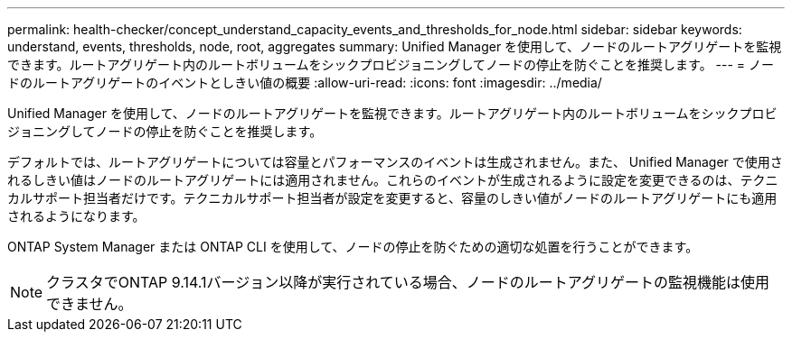---
permalink: health-checker/concept_understand_capacity_events_and_thresholds_for_node.html 
sidebar: sidebar 
keywords: understand, events, thresholds, node, root, aggregates 
summary: Unified Manager を使用して、ノードのルートアグリゲートを監視できます。ルートアグリゲート内のルートボリュームをシックプロビジョニングしてノードの停止を防ぐことを推奨します。 
---
= ノードのルートアグリゲートのイベントとしきい値の概要
:allow-uri-read: 
:icons: font
:imagesdir: ../media/


[role="lead"]
Unified Manager を使用して、ノードのルートアグリゲートを監視できます。ルートアグリゲート内のルートボリュームをシックプロビジョニングしてノードの停止を防ぐことを推奨します。

デフォルトでは、ルートアグリゲートについては容量とパフォーマンスのイベントは生成されません。また、 Unified Manager で使用されるしきい値はノードのルートアグリゲートには適用されません。これらのイベントが生成されるように設定を変更できるのは、テクニカルサポート担当者だけです。テクニカルサポート担当者が設定を変更すると、容量のしきい値がノードのルートアグリゲートにも適用されるようになります。

ONTAP System Manager または ONTAP CLI を使用して、ノードの停止を防ぐための適切な処置を行うことができます。


NOTE: クラスタでONTAP 9.14.1バージョン以降が実行されている場合、ノードのルートアグリゲートの監視機能は使用できません。
